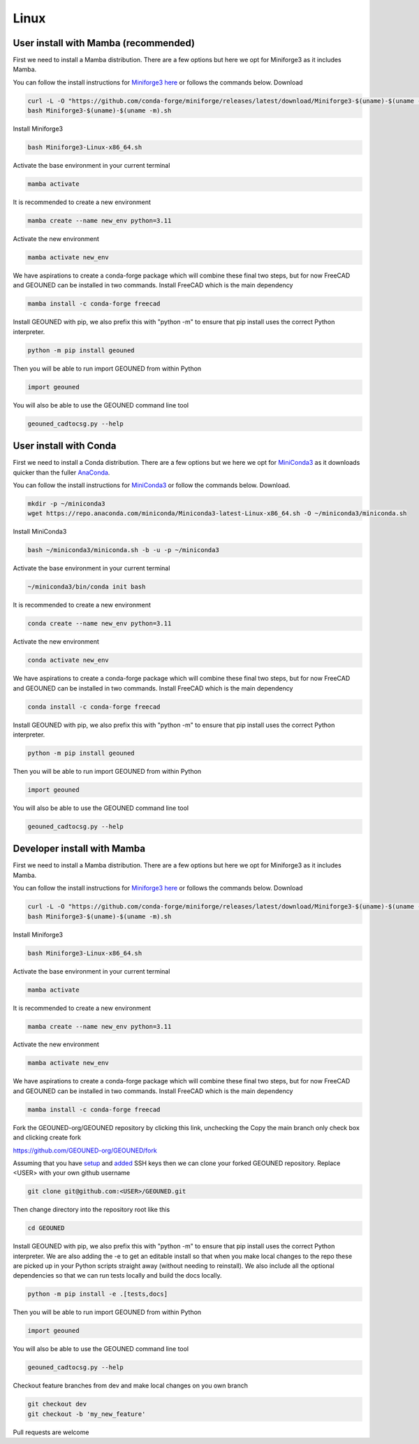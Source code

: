 Linux
=====

User install with Mamba (recommended)
~~~~~~~~~~~~~~~~~~~~~~~~~~~~~~~~~~~~~

First we need to install a Mamba distribution. There are a few options but here we opt for Miniforge3 as it includes Mamba.

You can follow the install instructions for `Miniforge3 here <https://github.com/conda-forge/miniforge>`_ or follows the commands below.
Download 

.. code-block:: sh

    curl -L -O "https://github.com/conda-forge/miniforge/releases/latest/download/Miniforge3-$(uname)-$(uname -m).sh"
    bash Miniforge3-$(uname)-$(uname -m).sh

Install Miniforge3

.. code-block:: sh

    bash Miniforge3-Linux-x86_64.sh


Activate the base environment in your current terminal

.. code-block:: sh

    mamba activate


It is recommended to create a new environment

.. code-block:: sh

    mamba create --name new_env python=3.11


Activate the new environment

.. code-block:: sh

    mamba activate new_env

We have aspirations to create a conda-forge package which will combine these final two steps, but for now FreeCAD and GEOUNED can be installed in two commands.
Install FreeCAD which is the main dependency

.. code-block:: sh

    mamba install -c conda-forge freecad


Install GEOUNED with pip, we also prefix this with "python -m" to ensure that pip install uses the correct Python interpreter.

.. code-block:: sh

    python -m pip install geouned

Then you will be able to run import GEOUNED from within Python

.. code-block:: python

    import geouned

You will also be able to use the GEOUNED command line tool

.. code-block:: bash

    geouned_cadtocsg.py --help

User install with Conda
~~~~~~~~~~~~~~~~~~~~~~~

First we need to install a Conda distribution. There are a few options but we here we opt for `MiniConda3 <https://docs.anaconda.com/free/miniconda/>`_ as it downloads quicker than the fuller `AnaConda <https://www.anaconda.com/download>`_.

You can follow the install instructions for `MiniConda3 <https://docs.anaconda.com/free/miniconda/>`_ or follow the commands below.
Download.

.. code-block:: sh

    mkdir -p ~/miniconda3
    wget https://repo.anaconda.com/miniconda/Miniconda3-latest-Linux-x86_64.sh -O ~/miniconda3/miniconda.sh

Install MiniConda3

.. code-block:: sh

    bash ~/miniconda3/miniconda.sh -b -u -p ~/miniconda3


Activate the base environment in your current terminal

.. code-block:: sh

    ~/miniconda3/bin/conda init bash


It is recommended to create a new environment

.. code-block:: sh

    conda create --name new_env python=3.11


Activate the new environment

.. code-block:: sh

    conda activate new_env

We have aspirations to create a conda-forge package which will combine these final two steps, but for now FreeCAD and GEOUNED can be installed in two commands.
Install FreeCAD which is the main dependency

.. code-block:: sh

    conda install -c conda-forge freecad


Install GEOUNED with pip, we also prefix this with "python -m" to ensure that pip install uses the correct Python interpreter.

.. code-block:: sh

    python -m pip install geouned

Then you will be able to run import GEOUNED from within Python

.. code-block:: python

    import geouned

You will also be able to use the GEOUNED command line tool

.. code-block:: bash

    geouned_cadtocsg.py --help


Developer install with Mamba
~~~~~~~~~~~~~~~~~~~~~~~~~~~~~

First we need to install a Mamba distribution. There are a few options but here we opt for Miniforge3 as it includes Mamba.

You can follow the install instructions for `Miniforge3 here <https://github.com/conda-forge/miniforge>`_ or follows the commands below.
Download 

.. code-block:: sh

    curl -L -O "https://github.com/conda-forge/miniforge/releases/latest/download/Miniforge3-$(uname)-$(uname -m).sh"
    bash Miniforge3-$(uname)-$(uname -m).sh

Install Miniforge3

.. code-block:: sh

    bash Miniforge3-Linux-x86_64.sh


Activate the base environment in your current terminal

.. code-block:: sh

    mamba activate


It is recommended to create a new environment

.. code-block:: sh

    mamba create --name new_env python=3.11


Activate the new environment

.. code-block:: sh

    mamba activate new_env

We have aspirations to create a conda-forge package which will combine these final two steps, but for now FreeCAD and GEOUNED can be installed in two commands.
Install FreeCAD which is the main dependency

.. code-block:: sh

    mamba install -c conda-forge freecad

Fork the GEOUNED-org/GEOUNED repository by clicking this link, unchecking the Copy the main branch only check box and clicking create fork

`https://github.com/GEOUNED-org/GEOUNED/fork <https://github.com/GEOUNED-org/GEOUNED/fork>`_

Assuming that you have `setup <https://docs.github.com/en/authentication/connecting-to-github-with-ssh/generating-a-new-ssh-key-and-adding-it-to-the-ssh-agent>`_ and `added <https://docs.github.com/en/authentication/connecting-to-github-with-ssh/adding-a-new-ssh-key-to-your-github-account>`_ SSH keys then we can clone your forked GEOUNED repository.
Replace <USER> with your own github username

.. code-block:: sh

    git clone git@github.com:<USER>/GEOUNED.git

Then change directory into the repository root like this

.. code-block:: sh

    cd GEOUNED

Install GEOUNED with pip, we also prefix this with "python -m" to ensure that pip install uses the correct Python interpreter.
We are also adding the -e to get an editable install so that when you make local changes to the repo these are picked up in your Python scripts straight away (without needing to reinstall).
We also include all the optional dependencies so that we can run tests locally and build the docs locally.

.. code-block:: sh

    python -m pip install -e .[tests,docs]

Then you will be able to run import GEOUNED from within Python

.. code-block:: python

    import geouned

You will also be able to use the GEOUNED command line tool

.. code-block:: bash

    geouned_cadtocsg.py --help

Checkout feature branches from dev and make local changes on you own branch

.. code-block:: sh

    git checkout dev
    git checkout -b 'my_new_feature'

Pull requests are welcome

.. Apt-get
.. ~~~~~~~

.. Snap
.. ~~~~

.. AppImage
.. ~~~~~~~~

.. Mac
.. ---


.. Mamba
.. ~~~~~

.. Conda
.. ~~~~~

.. Brew
.. ~~~~


.. Windows
.. -------

.. Mamba
.. ~~~~~

.. Conda
.. ~~~~~

.. Portable FreeCAD installer
.. ~~~~~~~~~~~~~~~~~~~~~~~~~~

.. Windows Subsystem for Linux (WSL)
.. ~~~~~~~~~~~~~~~~~~~~~~~~~~~~~~~~~

